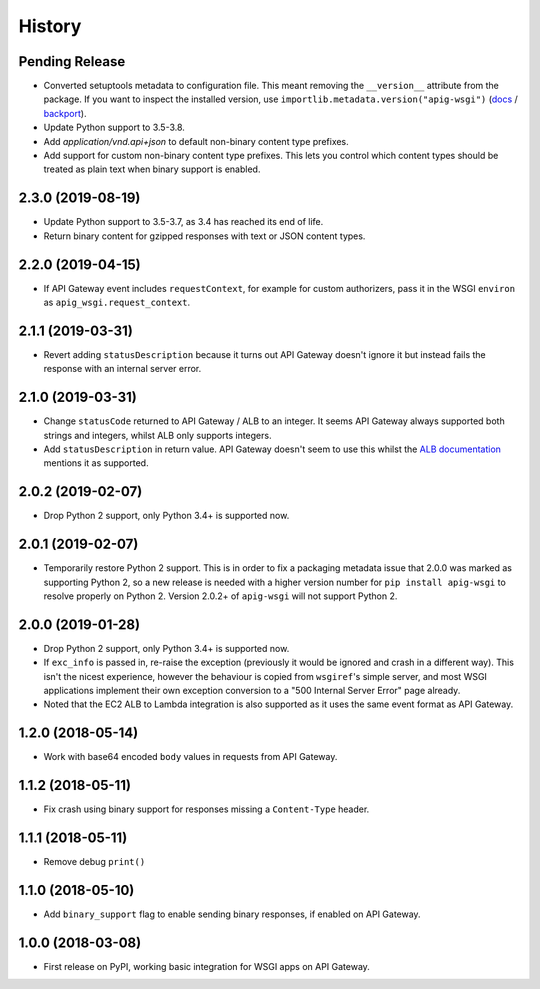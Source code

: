 History
=======

Pending Release
---------------

.. Insert new release notes below this line

* Converted setuptools metadata to configuration file. This meant removing the
  ``__version__`` attribute from the package. If you want to inspect the
  installed version, use
  ``importlib.metadata.version("apig-wsgi")``
  (`docs <https://docs.python.org/3.8/library/importlib.metadata.html#distribution-versions>`__ /
  `backport <https://pypi.org/project/importlib-metadata/>`__).
* Update Python support to 3.5-3.8.
* Add `application/vnd.api+json` to default non-binary content type prefixes.
* Add support for custom non-binary content type prefixes. This lets you control
  which content types should be treated as plain text when binary support is enabled.

2.3.0 (2019-08-19)
------------------

* Update Python support to 3.5-3.7, as 3.4 has reached its end of life.
* Return binary content for gzipped responses with text or JSON content types.

2.2.0 (2019-04-15)
------------------

* If API Gateway event includes ``requestContext``, for example for custom
  authorizers, pass it in the WSGI ``environ`` as
  ``apig_wsgi.request_context``.

2.1.1 (2019-03-31)
------------------

* Revert adding ``statusDescription`` because it turns out API Gateway doesn't
  ignore it but instead fails the response with an internal server error.

2.1.0 (2019-03-31)
------------------

* Change ``statusCode`` returned to API Gateway / ALB to an integer. It seems
  API Gateway always supported both strings and integers, whilst ALB only
  supports integers.
* Add ``statusDescription`` in return value. API Gateway doesn't seem to use
  this whilst the `ALB documentation <https://docs.aws.amazon.com/elasticloadbalancing/latest/application/lambda-functions.html>`_
  mentions it as supported.

2.0.2 (2019-02-07)
------------------

* Drop Python 2 support, only Python 3.4+ is supported now.

2.0.1 (2019-02-07)
------------------

* Temporarily restore Python 2 support. This is in order to fix a packaging
  metadata issue that 2.0.0 was marked as supporting Python 2, so a new release
  is needed with a higher version number for ``pip install apig-wsgi`` to
  resolve properly on Python 2. Version 2.0.2+ of ``apig-wsgi`` will not
  support Python 2.

2.0.0 (2019-01-28)
------------------

* Drop Python 2 support, only Python 3.4+ is supported now.
* If ``exc_info`` is passed in, re-raise the exception (previously it would be
  ignored and crash in a different way). This isn't the nicest experience,
  however the behaviour is copied from ``wsgiref``\'s simple server, and most
  WSGI applications implement their own exception conversion to a "500 Internal
  Server Error" page already.
* Noted that the EC2 ALB to Lambda integration is also supported as it uses the
  same event format as API Gateway.

1.2.0 (2018-05-14)
------------------

* Work with base64 encoded ``body`` values in requests from API Gateway.

1.1.2 (2018-05-11)
------------------

* Fix crash using binary support for responses missing a ``Content-Type``
  header.

1.1.1 (2018-05-11)
------------------

* Remove debug ``print()``

1.1.0 (2018-05-10)
------------------

* Add ``binary_support`` flag to enable sending binary responses, if enabled on
  API Gateway.

1.0.0 (2018-03-08)
------------------

* First release on PyPI, working basic integration for WSGI apps on API
  Gateway.
